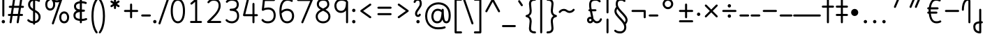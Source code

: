 SplineFontDB: 3.2
FontName: Quintessence-Regular
FullName: Quintessence
FamilyName: Quintessence
Weight: Regular
Copyright: Copyright 2023 Brad Neil
UComments: "2023-2-8: Created with FontForge (http://fontforge.org)"
Version: 0.1000
ItalicAngle: 0
UnderlinePosition: -130
UnderlineWidth: 82
Ascent: 800
Descent: 200
InvalidEm: 0
LayerCount: 2
Layer: 0 0 "Back" 1
Layer: 1 0 "Fore" 0
XUID: [1021 709 80515229 13340]
StyleMap: 0x0000
FSType: 0
OS2Version: 0
OS2_WeightWidthSlopeOnly: 0
OS2_UseTypoMetrics: 1
CreationTime: 1675857821
ModificationTime: 1699856900
PfmFamily: 65
TTFWeight: 400
TTFWidth: 5
LineGap: 0
VLineGap: 90
OS2TypoAscent: 1000
OS2TypoAOffset: 0
OS2TypoDescent: -500
OS2TypoDOffset: 0
OS2TypoLinegap: 0
OS2WinAscent: 0
OS2WinAOffset: 1
OS2WinDescent: 0
OS2WinDOffset: 1
HheadAscent: 1000
HheadAOffset: 0
HheadDescent: -500
HheadDOffset: 0
OS2CapHeight: 863
OS2XHeight: 500
OS2FamilyClass: 2568
OS2Vendor: 'PfEd'
MarkAttachClasses: 1
DEI: 91125
LangName: 1033 "" "" "" "" "" "" "" "" "" "Brad Neil" "" "" "http://friedorange.xyz/" "This Font Software is licensed under the SIL Open Font License, Version 1.1. This license is available with a FAQ at: https://scripts.sil.org/OFL" "This Font Software is licensed under the SIL Open Font License, Version 1.1. This license is available with a FAQ at: https://scripts.sil.org/OFL"
Encoding: UnicodeFull
UnicodeInterp: none
NameList: AGL For New Fonts
DisplaySize: -48
AntiAlias: 1
FitToEm: 1
WinInfo: 0 16 13
BeginPrivate: 0
EndPrivate
BeginChars: 1114123 120

StartChar: .notdef
Encoding: 1114112 -1 0
Width: 755
VWidth: 0
Flags: HMW
LayerCount: 2
Fore
SplineSet
117 862 m 2
 638 862 l 2
 658 862 675 845 675 825 c 2
 675 37 l 2
 675 17 658 0 638 0 c 2
 117 0 l 2
 97 0 80 17 80 37 c 2
 80 825 l 2
 80 845 97 862 117 862 c 2
186 788 m 1
 378 498 l 1
 569 788 l 1
 186 788 l 1
154 702 m 1
 154 160 l 1
 333 431 l 1
 154 702 l 1
601 702 m 1
 422 431 l 1
 601 160 l 1
 601 702 l 1
378 364 m 1
 186 74 l 1
 569 74 l 1
 378 364 l 1
EndSplineSet
EndChar

StartChar: age
Encoding: 58995 58995 1
Width: 508
Flags: HMW
LayerCount: 2
Fore
SplineSet
20 475 m 0
 20 495 35 512 57 512 c 0
 74 512 89 501 93 485 c 0
 105 440 127 408 154 385 c 1
 159 420 169 446 183 467 c 0
 207 501 245 512 271 512 c 0
 338 512 393 458 393 388 c 0
 393 318 338 264 271 264 c 0
 256 264 241 266 225 269 c 1
 240 144 338 79 456 62 c 0
 474 59 488 44 488 25 c 0
 488 4 471 -12 451 -12 c 0
 449 -12 448 -12 446 -12 c 0
 372 -2 298 27 242 79 c 0
 187 130 151 205 149 299 c 1
 91 332 43 384 21 465 c 0
 20 468 20 472 20 475 c 0
319 388 m 0
 319 419 298 438 271 438 c 0
 270 438 270 438 269 438 c 0
 257 438 253 438 244 425 c 0
 237 414 227 390 224 346 c 1
 242 340 258 338 271 338 c 0
 297 338 319 357 319 388 c 0
EndSplineSet
EndChar

StartChar: age_roar
Encoding: 1114113 -1 2
Width: 0
VWidth: 0
Flags: M
LayerCount: 2
Fore
SplineSet
588 475 m 0
 588 509 620 514 655 514 c 0
 800 514 899 405 899 250 c 0
 899 83 788 -14 626 -14 c 0
 611 -14 595 -14 580 -12 c 0
 487 -2 402 25 340 78 c 0
 279 129 242 205 240 299 c 1
 182 332 134 384 112 465 c 0
 111 468 111 472 111 475 c 0
 111 495 126 512 148 512 c 0
 165 512 180 501 184 485 c 0
 196 440 218 408 245 385 c 1
 250 420 261 446 275 467 c 0
 299 501 336 512 362 512 c 0
 429 512 484 458 484 388 c 0
 484 318 429 264 362 264 c 0
 347 264 332 266 316 269 c 1
 323 209 349 167 388 134 c 0
 435 95 504 71 588 62 c 0
 601 61 613 60 625 60 c 0
 677 60 722 71 756 95 c 0
 798 124 826 170 826 250 c 0
 826 330 797 377 760 406 c 0
 729 430 690 440 654 440 c 0
 644 440 635 438 625 438 c 0
 605 438 588 454 588 475 c 0
411 388 m 0
 411 419 389 438 362 438 c 0
 361 438 362 438 361 438 c 0
 349 438 344 438 335 425 c 0
 328 414 318 390 315 346 c 1
 333 340 349 338 362 338 c 0
 388 338 411 357 411 388 c 0
EndSplineSet
Validated: 1
EndChar

StartChar: ah
Encoding: 58998 58998 3
Width: 490
Flags: HMW
LayerCount: 2
Fore
SplineSet
433 512 m 0
 453 512 470 495 470 475 c 0
 470 455 453 438 433 438 c 0
 400 438 368 425 341 395 c 0
 314 365 291 316 282 245 c 0
 271 163 243 99 203 55 c 0
 163 11 111 -12 57 -12 c 0
 37 -12 20 5 20 25 c 0
 20 45 37 62 57 62 c 0
 90 62 122 75 149 105 c 0
 176 135 199 184 208 255 c 0
 219 337 247 401 287 445 c 0
 327 489 379 512 433 512 c 0
EndSplineSet
EndChar

StartChar: ah_roar
Encoding: 1114114 -1 4
Width: 0
VWidth: 0
Flags: M
LayerCount: 2
Fore
SplineSet
620 62 m 0
 630 62 639 60 649 60 c 0
 685 60 724 70 755 94 c 0
 792 123 820 170 820 250 c 0
 820 330 793 374 751 402 c 0
 714 427 661 439 603 439 c 0
 533 439 483 423 448 390 c 0
 417 361 394 316 385 245 c 0
 374 163 347 99 307 55 c 0
 267 11 214 -12 160 -12 c 0
 140 -12 123 5 123 25 c 0
 123 45 140 62 160 62 c 0
 193 62 225 75 252 105 c 0
 279 135 303 184 312 255 c 0
 323 337 350 401 397 444 c 0
 450 493 518 513 605 513 c 0
 673 513 739 499 793 463 c 0
 854 422 894 348 894 250 c 0
 894 95 795 -14 650 -14 c 0
 615 -14 583 -9 583 25 c 0
 583 46 600 62 620 62 c 0
EndSplineSet
Validated: 1
EndChar

StartChar: axe
Encoding: 58987 58987 5
Width: 530
Flags: HMW
LayerCount: 2
Fore
SplineSet
20 837 m 0
 20 856 35 874 57 874 c 0
 71 874 84 866 90 854 c 2
 344 358 l 1
 429 495 l 2
 436 505 447 512 460 512 c 0
 482 512 497 495 497 475 c 0
 497 468 496 461 492 455 c 2
 383 281 l 1
 505 42 l 2
 508 37 510 31 510 25 c 0
 510 6 495 -12 473 -12 c 0
 459 -12 446 -4 440 8 c 2
 337 208 l 1
 211 5 l 2
 204 -5 193 -12 180 -12 c 0
 159 -12 143 5 143 25 c 0
 143 32 144 39 148 45 c 2
 298 285 l 1
 24 820 l 2
 21 825 20 831 20 837 c 0
EndSplineSet
EndChar

StartChar: bob
Encoding: 58961 58961 6
Width: 395
Flags: HMW
LayerCount: 2
Fore
SplineSet
339 -12 m 0
 331 -12 323 -12 316 -12 c 1
 316 -337 l 2
 316 -357 299 -374 279 -374 c 0
 184 -374 117 -342 78 -293 c 0
 39 -244 30 -185 30 -134 c 0
 30 -81 47 -24 98 13 c 0
 133 38 179 54 242 60 c 1
 242 475 l 2
 242 495 259 512 279 512 c 0
 299 512 316 495 316 475 c 2
 316 62 l 1
 324 62 332 62 340 62 c 0
 360 61 375 45 375 25 c 0
 375 4 359 -12 339 -12 c 0
242 -15 m 1
 154 -25 104 -51 104 -134 c 0
 104 -229 145 -287 242 -298 c 1
 242 -15 l 1
EndSplineSet
EndChar

StartChar: church
Encoding: 58974 58974 7
Width: 521
Flags: HMW
LayerCount: 2
Fore
SplineSet
464 874 m 0
 485 874 501 857 501 837 c 0
 501 828 498 820 493 814 c 0
 305 587 235 409 235 286 c 0
 235 142 275 92 315 71 c 0
 336 60 361 57 385 57 c 0
 409 57 430 62 450 62 c 0
 470 62 487 46 487 25 c 0
 487 6 472 -10 454 -12 c 0
 438 -14 414 -18 385 -18 c 0
 353 -18 315 -13 280 6 c 0
 212 42 161 127 161 286 c 0
 161 354 178 430 214 514 c 1
 168 478 120 452 65 439 c 0
 62 438 60 438 57 438 c 0
 37 438 20 453 20 475 c 0
 20 492 32 507 48 511 c 0
 109 526 160 559 220 617 c 0
 280 675 347 757 437 861 c 0
 444 869 453 874 464 874 c 0
EndSplineSet
EndChar

StartChar: deed
Encoding: 58963 58963 8
Width: 419
Flags: HMW
LayerCount: 2
Fore
SplineSet
352 62 m 0
 371 62 389 47 389 25 c 0
 389 10 380 -2 368 -8 c 0
 260 -60 169 -194 154 -341 c 0
 152 -360 136 -374 117 -374 c 0
 97 -374 80 -357 80 -337 c 2
 80 475 l 2
 80 495 97 512 117 512 c 0
 137 512 154 495 154 475 c 2
 154 -113 l 1
 199 -38 262 23 336 58 c 0
 341 60 346 62 352 62 c 0
EndSplineSet
EndChar

StartChar: deed_ado_roar
Encoding: 1114115 -1 9
Width: 0
VWidth: 0
Flags: M
LayerCount: 2
Fore
SplineSet
840 62 m 0
 850 62 859 60 869 60 c 0
 905 60 944 70 975 94 c 0
 1012 123 1040 170 1040 250 c 0
 1040 330 1013 374 971 403 c 0
 936 427 887 439 833 439 c 0
 823 439 813 439 802 438 c 0
 657 422 534 296 431 134 c 0
 328 -28 246 -221 171 -355 c 0
 165 -366 152 -374 138 -374 c 0
 118 -374 101 -357 101 -337 c 2
 101 475 l 2
 101 495 118 512 138 512 c 0
 158 512 175 495 175 475 c 2
 175 -186 l 1
 231 -74 294 56 369 174 c 0
 477 344 612 493 794 512 c 0
 807 513 820 513 834 513 c 0
 999 513 1114 420 1114 250 c 0
 1114 95 1015 -14 870 -14 c 0
 835 -14 803 -9 803 25 c 0
 803 46 820 62 840 62 c 0
EndSplineSet
Validated: 1
EndChar

StartChar: eat
Encoding: 58993 58993 10
Width: 400
Flags: HMW
LayerCount: 2
Fore
SplineSet
283 512 m 0
 304 512 320 495 320 475 c 2
 320 25 l 2
 320 5 303 -12 283 -12 c 0
 263 -12 247 5 247 25 c 2
 247 319 l 1
 90 8 l 2
 84 -4 71 -12 57 -12 c 0
 35 -12 20 6 20 25 c 0
 20 31 22 37 24 42 c 2
 250 492 l 2
 256 503 267 512 283 512 c 0
EndSplineSet
EndChar

StartChar: ed
Encoding: 58994 58994 11
Width: 444
Flags: HMW
LayerCount: 2
Fore
SplineSet
424 25 m 0
 424 4 407 -12 387 -12 c 0
 385 -12 384 -12 382 -12 c 0
 304 -1 218 30 154 105 c 0
 90 180 50 297 50 475 c 0
 50 495 67 512 87 512 c 0
 107 512 124 495 124 475 c 0
 124 308 160 211 210 153 c 0
 260 95 324 72 392 62 c 0
 410 59 424 44 424 25 c 0
EndSplineSet
EndChar

StartChar: ed_roar
Encoding: 1114116 -1 12
Width: 0
VWidth: 0
Flags: M
LayerCount: 2
Fore
SplineSet
565 475 m 0
 565 509 596 514 631 514 c 0
 776 514 876 405 876 250 c 0
 876 80 761 -13 596 -13 c 0
 583 -13 570 -13 557 -12 c 0
 484 -6 391 24 314 99 c 0
 237 174 181 295 181 475 c 0
 181 495 198 512 218 512 c 0
 238 512 255 495 255 475 c 0
 255 310 304 212 366 151 c 0
 428 90 505 67 563 62 c 0
 574 61 585 60 595 60 c 0
 649 60 698 73 733 97 c 0
 775 126 802 170 802 250 c 0
 802 330 773 377 736 406 c 0
 705 430 667 440 631 440 c 0
 621 440 611 438 601 438 c 0
 581 438 565 454 565 475 c 0
EndSplineSet
Validated: 1
EndChar

StartChar: eight
Encoding: 56 56 13
Width: 640
Flags: HMW
LayerCount: 2
Fore
SplineSet
234 480 m 1
 165 517 96 573 96 672 c 0
 96 723 111 775 150 814 c 0
 189 853 249 874 327 874 c 0
 405 874 462 851 498 811 c 0
 534 771 544 719 544 668 c 0
 544 571 476 516 407 480 c 1
 498 434 584 364 584 230 c 0
 584 106 485 -12 320 -12 c 0
 155 -12 56 106 56 230 c 0
 56 364 143 434 234 480 c 1
327 800 m 0
 262 800 224 783 202 761 c 0
 180 739 170 708 170 672 c 0
 170 627 187 602 220 576 c 0
 246 556 282 538 321 520 c 1
 360 538 395 556 420 575 c 0
 453 600 471 624 471 668 c 0
 471 708 462 740 443 762 c 0
 424 784 392 800 327 800 c 0
321 439 m 1
 268 415 217 390 183 358 c 0
 150 327 129 291 129 230 c 0
 129 142 187 62 320 62 c 0
 453 62 511 142 511 230 c 0
 511 291 490 327 457 358 c 0
 423 390 373 415 321 439 c 1
EndSplineSet
EndChar

StartChar: emdash
Encoding: 8212 8212 14
Width: 1000
Flags: HMW
LayerCount: 2
Fore
SplineSet
40 306 m 2
 960 306 l 2
 980 306 997 289 997 269 c 0
 997 249 980 232 960 232 c 2
 40 232 l 2
 20 232 3 249 3 269 c 0
 3 289 20 306 40 306 c 2
EndSplineSet
EndChar

StartChar: exam
Encoding: 58988 58988 15
Width: 542
Flags: HMW
LayerCount: 2
Fore
SplineSet
33 475 m 0
 33 494 48 512 70 512 c 0
 84 512 96 504 102 492 c 2
 194 314 l 1
 307 495 l 2
 314 505 325 512 338 512 c 0
 360 512 375 495 375 475 c 0
 375 468 373 461 369 455 c 2
 233 237 l 1
 518 -320 l 2
 521 -325 522 -331 522 -337 c 0
 522 -356 507 -374 485 -374 c 0
 471 -374 458 -366 452 -354 c 2
 187 164 l 1
 88 5 l 2
 81 -5 70 -12 57 -12 c 0
 36 -12 20 5 20 25 c 0
 20 32 22 39 26 45 c 2
 148 241 l 1
 37 458 l 2
 34 463 33 469 33 475 c 0
EndSplineSet
EndChar

StartChar: fife
Encoding: 58968 58968 16
Width: 436
Flags: HMW
LayerCount: 2
Fore
SplineSet
92 837 m 0
 92 858 108 874 129 874 c 0
 138 874 145 871 151 866 c 0
 271 771 325 637 348 511 c 1
 358 512 368 512 379 512 c 0
 399 512 416 495 416 475 c 0
 416 455 399 438 379 438 c 0
 372 438 365 437 358 437 c 1
 363 387 365 340 365 299 c 0
 365 213 357 139 332 83 c 0
 308 29 262 -12 203 -12 c 0
 103 -12 55 95 55 195 c 0
 55 364 135 469 274 501 c 1
 253 614 206 729 106 808 c 0
 97 815 92 825 92 837 c 0
129 195 m 0
 129 136 150 62 203 62 c 0
 231 62 247 75 264 113 c 0
 281 153 291 219 291 298 c 0
 291 337 290 381 285 427 c 1
 248 418 217 403 194 382 c 0
 153 345 129 287 129 195 c 0
EndSplineSet
EndChar

StartChar: five
Encoding: 53 53 17
Width: 640
Flags: HMW
LayerCount: 2
Fore
SplineSet
65 105 m 0
 65 125 81 142 102 142 c 0
 113 142 123 137 130 129 c 0
 163 89 201 62 291 62 c 0
 354 62 406 79 442 113 c 0
 478 147 501 197 501 273 c 0
 501 349 479 400 446 433 c 0
 413 466 367 483 308 483 c 0
 233 483 167 465 134 442 c 0
 128 438 121 436 113 436 c 0
 93 436 76 453 76 473 c 0
 76 474 76 476 76 477 c 2
 115 830 l 2
 117 848 133 863 152 863 c 2
 514 863 l 2
 534 863 551 846 551 826 c 0
 551 806 534 789 514 789 c 2
 185 789 l 1
 157 533 l 1
 193 545 244 557 308 557 c 0
 381 557 449 534 498 485 c 0
 547 436 575 364 575 273 c 0
 575 181 544 108 492 59 c 0
 440 10 368 -12 291 -12 c 0
 221 -12 171 4 136 25 c 0
 101 46 81 72 73 81 c 0
 68 87 65 96 65 105 c 0
EndSplineSet
EndChar

StartChar: four
Encoding: 52 52 18
Width: 640
Flags: HMW
LayerCount: 2
Fore
SplineSet
227 874 m 0
 249 874 264 857 264 837 c 0
 264 834 264 831 263 828 c 2
 136 317 l 1
 391 317 l 1
 391 686 l 2
 391 706 408 723 428 723 c 0
 448 723 464 706 464 686 c 2
 464 317 l 1
 551 317 l 2
 571 317 588 300 588 280 c 0
 588 260 571 243 551 243 c 2
 464 243 l 1
 464 25 l 2
 464 5 448 -12 428 -12 c 0
 408 -12 391 5 391 25 c 2
 391 243 l 1
 89 243 l 2
 69 243 52 260 52 280 c 0
 52 283 52 286 53 289 c 2
 191 846 l 2
 195 862 209 874 227 874 c 0
EndSplineSet
EndChar

StartChar: gig
Encoding: 58965 58965 19
Width: 433
Flags: HMW
LayerCount: 2
Fore
SplineSet
379 -177 m 0
 379 -293 316 -374 215 -374 c 0
 178 -374 141 -357 110 -326 c 0
 79 -295 57 -248 57 -190 c 0
 57 -145 67 -84 108 -31 c 0
 126 -8 150 14 181 30 c 1
 119 88 50 164 50 297 c 0
 50 396 96 465 159 495 c 0
 187 508 217 514 248 514 c 0
 286 514 325 505 361 489 c 0
 374 483 383 470 383 455 c 0
 383 433 365 419 346 419 c 0
 341 419 336 420 331 422 c 0
 304 434 275 440 248 440 c 0
 227 440 207 436 190 428 c 0
 152 410 124 376 124 297 c 0
 124 169 192 121 261 56 c 1
 282 60 305 62 330 62 c 0
 350 62 367 45 367 25 c 0
 367 5 350 -12 330 -12 c 0
 328 -12 326 -12 324 -12 c 1
 356 -55 379 -107 379 -177 c 0
239 -25 m 1
 204 -37 182 -55 166 -76 c 0
 139 -111 131 -157 131 -190 c 0
 131 -230 145 -256 163 -274 c 0
 181 -292 204 -300 215 -300 c 0
 234 -300 256 -294 273 -278 c 0
 290 -262 305 -234 305 -177 c 0
 305 -106 278 -65 239 -25 c 1
EndSplineSet
EndChar

StartChar: haha
Encoding: 58978 58978 20
Width: 439
Flags: HMW
LayerCount: 2
Fore
SplineSet
382 874 m 0
 402 874 419 857 419 837 c 0
 419 817 402 800 382 800 c 0
 331 800 275 783 231 742 c 0
 187 701 154 637 154 534 c 2
 154 25 l 2
 154 5 137 -12 117 -12 c 0
 97 -12 80 5 80 25 c 2
 80 534 l 2
 80 653 121 741 180 796 c 0
 239 851 314 874 382 874 c 0
EndSplineSet
EndChar

StartChar: if
Encoding: 58992 58992 21
Width: 234
Flags: HMW
LayerCount: 2
Fore
SplineSet
117 512 m 0
 137 512 154 495 154 475 c 2
 154 25 l 2
 154 5 137 -12 117 -12 c 0
 97 -12 80 5 80 25 c 2
 80 475 l 2
 80 495 97 512 117 512 c 0
EndSplineSet
EndChar

StartChar: if_ado
Encoding: 1114117 -1 22
Width: 0
VWidth: 0
Flags: M
LayerCount: 2
Fore
SplineSet
682 512 m 0
 702 512 719 496 719 475 c 0
 719 456 705 441 687 438 c 0
 562 420 405 280 334 15 c 0
 330 -1 315 -12 298 -12 c 0
 278 -12 261 5 261 25 c 2
 261 475 l 2
 261 495 278 512 298 512 c 0
 318 512 335 495 335 475 c 2
 335 224 l 1
 423 393 551 494 677 512 c 0
 679 512 680 512 682 512 c 0
EndSplineSet
Validated: 1
EndChar

StartChar: if_ado_roar
Encoding: 1114118 -1 23
Width: 0
VWidth: 0
Flags: M
LayerCount: 2
Fore
SplineSet
594 62 m 0
 604 62 613 60 623 60 c 0
 659 60 698 70 729 94 c 0
 766 123 794 170 794 250 c 0
 794 330 767 376 725 405 c 0
 691 429 645 440 594 440 c 0
 582 440 569 439 556 438 c 0
 386 420 234 280 163 15 c 0
 159 -1 144 -12 127 -12 c 0
 107 -12 91 5 91 25 c 2
 91 475 l 2
 91 495 107 512 127 512 c 0
 147 512 164 495 164 475 c 2
 164 222 l 1
 255 393 394 496 549 512 c 0
 564 514 580 514 595 514 c 0
 757 514 868 417 868 250 c 0
 868 95 769 -14 624 -14 c 0
 589 -14 557 -9 557 25 c 0
 557 46 574 62 594 62 c 0
EndSplineSet
Validated: 1
EndChar

StartChar: inkling
Encoding: 58980 58980 24
Width: 451
Flags: HMW
LayerCount: 2
Fore
SplineSet
182 176 m 1
 119 284 73 429 73 568 c 0
 73 666 88 781 141 837 c 0
 162 859 193 874 226 874 c 0
 298 874 336 814 354 758 c 0
 373 699 378 629 378 568 c 0
 378 429 332 284 270 176 c 1
 314 113 364 71 403 61 c 0
 419 57 431 42 431 25 c 0
 431 3 414 -12 394 -12 c 0
 391 -12 388 -12 385 -11 c 0
 325 4 272 48 226 109 c 1
 180 48 127 4 66 -11 c 0
 63 -12 60 -12 57 -12 c 0
 37 -12 20 3 20 25 c 0
 20 42 32 57 48 61 c 0
 88 71 138 113 182 176 c 1
226 800 m 0
 212 800 204 796 194 786 c 0
 155 745 147 646 147 568 c 0
 147 460 179 344 226 250 c 1
 273 344 304 460 304 568 c 0
 304 646 296 745 257 786 c 0
 247 796 240 800 226 800 c 0
EndSplineSet
EndChar

StartChar: kick
Encoding: 58964 58964 25
Width: 414
Flags: HMW
LayerCount: 2
Fore
SplineSet
85 837 m 0
 85 859 103 874 122 874 c 0
 128 874 133.159179688 873.359375 138 871 c 0
 296 794 355 621 364 396 c 1
 364 396 364 396 364 395 c 0
 364 375 347 358 327 358 c 0
 314 358 302 365 296 376 c 0
 277 408 253 438 208 438 c 0
 169 438 155 420 141 390 c 0
 127 360 124 319 124 299 c 0
 124 263 137 198 168 148 c 0
 199 98 243 62 314 62 c 0
 334 62 351 45 351 25 c 0
 351 5 334 -12 314 -12 c 0
 150 -12 50 152 50 299 c 0
 50 326 53 374 74 420 c 0
 95 466 140 512 208 512 c 0
 237 512 261 504 282 493 c 1
 263 640 214 751 106 804 c 0
 94 810 85 822 85 837 c 0
EndSplineSet
EndChar

StartChar: loch
Encoding: 58985 58985 26
Width: 634
Flags: HMW
LayerCount: 2
Fore
SplineSet
456 -12 m 0
 436 -12 419 5 419 25 c 0
 419 35 423 44 430 51 c 0
 475 96 510 152 510 256 c 0
 510 353 448 424 353 436 c 1
 353 25 l 2
 353 5 336 -12 316 -12 c 0
 223 -12 153 25 110 79 c 0
 67 133 50 200 50 262 c 0
 50 327 73 390 119 437 c 0
 158 476 212 502 279 510 c 1
 279 837 l 2
 279 857 296 874 316 874 c 0
 336 874 353 857 353 837 c 2
 353 510 l 1
 424 503 480 474 519 431 c 0
 563 382 584 318 584 256 c 0
 584 134 537 54 482 -1 c 0
 475 -8 466 -12 456 -12 c 0
279 435 m 1
 186 422 124 359 124 262 c 0
 124 159 179 78 279 64 c 1
 279 435 l 1
EndSplineSet
EndChar

StartChar: loll
Encoding: 58983 58983 27
Width: 459
Flags: HMW
LayerCount: 2
Fore
SplineSet
392 512 m 0
 413 512 429 495 429 475 c 0
 429 474 429 472 429 471 c 0
 423 418 407 362 368 316 c 0
 347 291 319 269 285 252 c 1
 311 228 329 192 329 149 c 0
 329 36 221 -14 103 -14 c 0
 87 -14 71 -14 54 -12 c 0
 35 -10 20 6 20 25 c 0
 20 46 37 62 57 62 c 0
 72 62 86 60 100 60 c 0
 143 60 181 67 207 79 c 0
 241 95 256 113 256 149 c 0
 256 196 221 218 176 218 c 0
 156 218 140 235 140 255 c 0
 140 273 152 288 169 291 c 0
 241 305 284 332 311 364 c 0
 338 396 351 436 355 479 c 0
 357 498 373 512 392 512 c 0
EndSplineSet
EndChar

StartChar: mime
Encoding: 58981 58981 28
Width: 443
Flags: HMW
LayerCount: 2
Fore
SplineSet
337 512 m 0
 357 512 374 497 374 475 c 0
 374 459 364 445 350 440 c 0
 215 392 159 265 148 73 c 1
 160 74 172 74 183 74 c 0
 260 74 311 63 361 22 c 0
 397 -8 423 -55 423 -112 c 0
 423 -214 369 -315 276 -369 c 0
 271 -372 264 -374 257 -374 c 0
 247 -374 238 -370 231 -363 c 0
 167 -299 76 -179 72 -8 c 1
 64 -9 56 -12 47 -12 c 0
 27 -12 10 3 10 25 c 0
 10 57 43 63 73 66 c 1
 84 295 161 451 325 510 c 0
 329 511 333 512 337 512 c 0
183 0 m 0
 170 0 159 0 146 -1 c 1
 148 -132 210 -229 263 -289 c 1
 317 -247 349 -178 349 -112 c 0
 349 -24 271 0 183 0 c 0
EndSplineSet
EndChar

StartChar: mime_roar
Encoding: 1114119 -1 29
Width: 0
VWidth: 0
Flags: M
LayerCount: 2
Fore
SplineSet
154 -12 m 0
 135 -12 118 3 118 25 c 0
 118 42 128 55 143 60 c 0
 162 66 184 71 205 76 c 1
 229 335 380 485 542 511 c 0
 569 515 594 518 621 518 c 0
 790 518 903 417 903 250 c 0
 903 95 803 -14 658 -14 c 0
 623 -14 591 -9 591 25 c 0
 591 46 608 62 628 62 c 0
 638 62 647 60 657 60 c 0
 693 60 732 70 763 94 c 0
 800 123 829 170 829 250 c 0
 829 330 801 378 755 409 c 0
 721 431 675 444 620 444 c 0
 599 444 576 443 553 439 c 0
 431 420 306 309 280 88 c 1
 296 90 312 90 327 90 c 0
 454 90 536 25 536 -103 c 0
 536 -211 483 -314 387 -369 c 0
 382 -372 376 -374 369 -374 c 0
 359 -374 349 -370 342 -363 c 0
 275 -296 202 -173 201 -1 c 1
 189 -4 177 -6 166 -10 c 0
 163 -11 158 -12 154 -12 c 0
462 -102 m 0
 462 -17 418 16 332 16 c 0
 314 16 295 14 275 12 c 0
 275 9 275 7 275 4 c 0
 275 -131 325 -230 374 -289 c 1
 430 -245 462 -175 462 -102 c 0
EndSplineSet
Validated: 1
EndChar

StartChar: mime_zoos
Encoding: 1114120 -1 30
Width: 0
VWidth: 0
Flags: M
LayerCount: 2
Fore
SplineSet
616 521 m 0
 751 521 845 464 845 325 c 0
 845 238 794 155 746 72 c 0
 693 -20 645 -102 645 -186 c 0
 645 -238 656 -290 704 -290 c 0
 718 -290 732 -284 749 -268 c 0
 766 -252 785 -226 802 -194 c 0
 836 -130 865 -42 888 45 c 0
 892 61 907 73 924 73 c 0
 946 73 961 56 961 36 c 0
 961 33 961 29 960 26 c 0
 936 -64 906 -156 867 -229 c 0
 848 -266 826 -298 800 -322 c 0
 774 -346 741 -364 704 -364 c 0
 614 -364 571 -280 571 -188 c 0
 571 -74 629 16 682 109 c 0
 730 193 771 271 771 327 c 0
 771 423 711 447 618 447 c 0
 578 447 535 442 496 438 c 0
 378 426 250 310 224 88 c 1
 240 90 256 90 271 90 c 0
 398 90 481 25 481 -103 c 0
 481 -211 428 -314 332 -369 c 0
 327 -372 320 -374 313 -374 c 0
 303 -374 294 -370 287 -363 c 0
 220 -296 147 -173 146 -1 c 1
 134 -4 121 -6 110 -10 c 0
 107 -11 103 -12 99 -12 c 0
 80 -12 62 3 62 25 c 0
 62 42 73 55 88 60 c 0
 107 66 128 71 149 76 c 1
 173 337 324 496 488 512 c 0
 526 516 570 521 616 521 c 0
407 -102 m 0
 407 -17 363 16 277 16 c 0
 259 16 240 14 220 12 c 0
 220 9 220 7 220 4 c 0
 220 -131 270 -230 319 -289 c 1
 375 -245 407 -175 407 -102 c 0
EndSplineSet
Validated: 1
EndChar

StartChar: nine
Encoding: 57 57 31
Width: 640
Flags: HMW
LayerCount: 2
Fore
SplineSet
320.5 874 m 0
 424.5 874 510.5 849 559.5 775 c 0
 563.5 768 563.5 763 565.5 755 c 1
 565.5 25 l 2
 565.5 5 548.5 -12 528.5 -12 c 0
 508.5 -12 492.5 5 492.5 25 c 2
 492.5 450 l 1
 451.5 398 389.5 362 306.5 362 c 0
 176.5 362 74.5 471 74.5 618 c 0
 74.5 766 183.5 874 320.5 874 c 0
320.5 800 m 0
 220.5 800 148.5 732 148.5 618 c 0
 148.5 503 215.5 436 306.5 436 c 0
 387.5 436 426.5 470 454.5 528 c 0
 481.5 583 490.5 663 491.5 743 c 1
 459.5 784 407.5 800 320.5 800 c 0
EndSplineSet
EndChar

StartChar: nun
Encoding: 58982 58982 32
Width: 447
Flags: HMW
LayerCount: 2
Fore
SplineSet
20 475 m 0
 20 496 36 512 57 512 c 0
 60 512 63 512 66 511 c 0
 111 500 169 480 223 447 c 1
 277 480 335 500 381 511 c 0
 384 512 387 512 390 512 c 0
 410 512 427 497 427 475 c 0
 427 457 414 443 398 439 c 0
 366 432 326 418 288 399 c 1
 341 350 382 280 382 192 c 0
 382 85 326 -12 224 -12 c 0
 122 -12 65 85 65 192 c 0
 65 280 105 349 158 399 c 1
 120 418 80 431 49 439 c 0
 33 443 20 458 20 475 c 0
223 357 m 1
 174 317 139 266 139 192 c 0
 139 147 151 113 167 92 c 0
 183 71 201 62 224 62 c 0
 247 62 265 71 281 92 c 0
 297 113 308 147 308 192 c 0
 308 266 273 317 223 357 c 1
EndSplineSet
EndChar

StartChar: nun_nun_nun
Encoding: 1114121 -1 33
Width: 0
VWidth: 0
Flags: M
LayerCount: 2
Fore
SplineSet
-173 475 m 0
 -173 497 -156 512 -136 512 c 0
 -133 512 -129 512 -126 511 c 0
 -80 499 -23 476 30 440 c 1
 100 487 184 512 265 512 c 0
 346 512 430 486 499 440 c 1
 568 486 652 512 733 512 c 0
 814 512 899 487 968 440 c 1
 1021 476 1078 499 1124 511 c 0
 1127 512 1131 512 1134 512 c 0
 1154 512 1171 497 1171 475 c 0
 1171 458 1160 443 1144 439 c 0
 1110 430 1068 414 1028 390 c 1
 1081 336 1116 265 1116 182 c 0
 1116 125 1105 78 1079 43 c 0
 1053 8 1012 -12 968 -12 c 0
 924 -12 882 8 856 43 c 0
 830 78 820 125 820 182 c 0
 820 269 858 339 908 390 c 1
 855 420 791 438 733 438 c 0
 675 438 612 421 559 391 c 1
 612 337 648 265 648 182 c 0
 648 125 637 78 611 43 c 0
 585 8 544 -12 500 -12 c 0
 456 -12 414 8 388 43 c 0
 362 78 351 125 351 182 c 0
 351 265 386 337 439 391 c 1
 386 421 323 438 265 438 c 0
 207 438 144 421 91 390 c 1
 141 339 179 269 179 182 c 0
 179 125 168 78 142 43 c 0
 116 8 75 -12 31 -12 c 0
 -13 -12 -55 8 -81 43 c 0
 -107 78 -117 125 -117 182 c 0
 -117 265 -82 336 -29 390 c 1
 -69 414 -111 430 -145 439 c 0
 -161 443 -173 458 -173 475 c 0
499 346 m 1
 453 303 425 248 425 182 c 0
 425 135 435 103 448 86 c 0
 461 69 475 62 500 62 c 0
 525 62 538 69 551 86 c 0
 564 103 574 135 574 182 c 0
 574 248 545 303 499 346 c 1
968 346 m 1
 924 305 894 253 894 182 c 0
 894 135 903 103 916 86 c 0
 929 69 943 62 968 62 c 0
 993 62 1007 69 1020 86 c 0
 1033 103 1042 135 1042 182 c 0
 1042 248 1014 303 968 346 c 1
31 346 m 1
 -15 303 -44 248 -44 182 c 0
 -44 135 -34 103 -21 86 c 0
 -8 69 6 62 31 62 c 0
 56 62 69 69 82 86 c 0
 95 103 105 135 105 182 c 0
 105 253 75 305 31 346 c 1
EndSplineSet
Validated: 1
EndChar

StartChar: oak
Encoding: 59004 59004 34
Width: 584
Flags: HMW
LayerCount: 2
Fore
SplineSet
335 475 m 0
 335 497 352 512 372 512 c 0
 376 512 380 511 384 510 c 0
 480 477 534 371 534 250 c 0
 534 193 520 130 481 78 c 0
 442 26 377 -12 292 -12 c 0
 207 -12 142 26 103 78 c 0
 64 130 50 193 50 250 c 0
 50 371 104 477 200 510 c 0
 204 511 208 512 212 512 c 0
 232 512 249 497 249 475 c 0
 249 459 239 445 225 440 c 0
 160 418 124 336 124 250 c 0
 124 147 179 62 292 62 c 0
 405 62 461 147 461 250 c 0
 461 336 425 418 360 440 c 0
 346 445 335 459 335 475 c 0
EndSplineSet
EndChar

StartChar: oil
Encoding: 59001 59001 35
Width: 525
Flags: HMW
LayerCount: 2
Fore
SplineSet
259 524 m 0
 279 524 295 508 295 488 c 0
 295 472 295 457 294 443 c 1
 314 430 335 414 354 394 c 0
 423 322 475 204 475 25 c 0
 475 5 458 -12 438 -12 c 0
 418 -12 401 5 401 25 c 0
 401 190 355 287 301 343 c 0
 295 350 288 355 281 361 c 1
 276 341 269 324 260 308 c 0
 235 264 189 238 141 238 c 0
 72 238 20 298 20 364 c 0
 20 430 72 491 141 491 c 0
 165 491 192 487 221 478 c 1
 221 481 222 485 222 488 c 0
 222 508 239 524 259 524 c 0
141 417 m 0
 114 417 94 393 94 364 c 0
 94 335 114 312 141 312 c 0
 168 312 181 320 196 345 c 0
 204 358 210 376 215 401 c 1
 187 412 161 417 141 417 c 0
EndSplineSet
EndChar

StartChar: one
Encoding: 49 49 36
Width: 640
Flags: HMW
LayerCount: 2
Fore
SplineSet
155.5 659 m 0
 135.5 659 118.5 675 118.5 696 c 0
 118.5 707 123.5 718 131.5 725 c 2
 301.5 866 l 2
 307.5 871 315.5 874 325.5 874 c 0
 347.5 874 362.5 857 362.5 837 c 2
 362.5 73 l 1
 498.5 73 l 2
 518.5 73 535.5 57 535.5 37 c 0
 535.5 17 518.5 0 498.5 0 c 0
 379.5 0 260.5 0 141.5 0 c 0
 121.5 0 104.5 17 104.5 37 c 0
 104.5 57 121.5 73 141.5 73 c 2
 288.5 73 l 1
 288.5 759 l 1
 178.5 668 l 2
 172.5 663 164.5 659 155.5 659 c 0
EndSplineSet
EndChar

StartChar: pipe
Encoding: 58960 58960 37
Width: 408
Flags: HMW
LayerCount: 2
Fore
SplineSet
255 796 m 1
 252 797 241 800 230 800 c 0
 211 800 195 793 179 778 c 0
 118 721 94 591 94 475 c 0
 94 455 77 438 57 438 c 0
 37 438 20 455 20 475 c 0
 20 613 53 760 129 832 c 0
 156 857 191 874 230 874 c 0
 250 874 271 872 291 860 c 0
 311 848 328 821 328 793 c 2
 328 25 l 2
 328 5 311 -12 291 -12 c 0
 271 -12 255 5 255 25 c 2
 255 796 l 1
EndSplineSet
EndChar

StartChar: qsbracketleft
Encoding: 58990 58990 38
Width: 479
Flags: HMW
LayerCount: 2
Fore
SplineSet
422 874 m 0
 444 874 459 856 459 837 c 0
 459 833 458 829 457 826 c 2
 107 -300 l 1
 422 -300 l 2
 442 -300 459 -317 459 -337 c 0
 459 -357 442 -374 422 -374 c 2
 57 -374 l 2
 37 -374 20 -357 20 -337 c 0
 20 -333 20 -329 21 -326 c 2
 387 848 l 2
 392 863 405 874 422 874 c 0
EndSplineSet
EndChar

StartChar: question
Encoding: 63 63 39
Width: 417
Flags: HMW
LayerCount: 2
Fore
SplineSet
160 48 m 4
 160 81 187 108 220 108 c 4
 253 108 280 81 280 48 c 4
 280 15 253 -12 220 -12 c 4
 187 -12 160 15 160 48 c 4
98 718 m 0
 76 718 61 735 61 754 c 0
 61 758 63 763 64 767 c 0
 76 801 94 829 121 848 c 0
 148 867 180 874 216 874 c 0
 256 874 296 860 321 827 c 0
 346 794 356 750 356 690 c 0
 356 608 306 543 264 486 c 0
 222 429 187 378 187 337 c 0
 187 309 196 290 217 290 c 0
 225 290 231 291 235 293 c 0
 239 295 244 297 250 312 c 0
 255 326 268 335 284 335 c 0
 306 335 321 318 321 299 c 0
 321 294 321 289 319 285 c 0
 302 242 266 216 217 216 c 0
 154 216 113 271 113 337 c 0
 113 414 163 474 205 530 c 0
 247 586 282 639 282 690 c 0
 282 741 273 770 263 783 c 0
 253 796 242 800 216 800 c 0
 190 800 174 796 163 788 c 0
 152 780 142 767 133 742 c 0
 128 728 114 718 98 718 c 0
EndSplineSet
EndChar

StartChar: roar
Encoding: 58984 58984 40
Width: 391
Flags: HMW
LayerCount: 2
Fore
SplineSet
30 475 m 0
 30 509 62 514 97 514 c 0
 242 514 341 405 341 250 c 0
 341 95 242 -14 97 -14 c 0
 62 -14 30 -9 30 25 c 0
 30 46 47 62 67 62 c 0
 77 62 86 60 96 60 c 0
 132 60 171 70 202 94 c 0
 239 123 268 170 268 250 c 0
 268 330 239 377 202 406 c 0
 171 430 132 440 96 440 c 0
 86 440 77 438 67 438 c 0
 47 438 30 454 30 475 c 0
EndSplineSet
EndChar

StartChar: seven
Encoding: 55 55 41
Width: 640
Flags: HMW
LayerCount: 2
Fore
SplineSet
227.5 -12 m 0
 205.5 -12 190.5 6 190.5 25 c 0
 190.5 30 191.5 35 193.5 39 c 2
 509.5 789 l 1
 74.5 789 l 2
 54.5 789 37.5 806 37.5 826 c 0
 37.5 846 54.5 863 74.5 863 c 2
 565.5 863 l 2
 585.5 863 602.5 846 602.5 826 c 0
 602.5 821 601.5 815 599.5 811 c 2
 261.5 11 l 2
 255.5 -2 242.5 -12 227.5 -12 c 0
EndSplineSet
EndChar

StartChar: shush
Encoding: 58972 58972 42
Width: 416
Flags: HMW
LayerCount: 2
Fore
SplineSet
353 874 m 0
 373 874 390 858 390 837 c 0
 390 826 385 817 378 810 c 0
 172 619 124 413 124 286 c 0
 124 143 166 94 212 72 c 0
 236 60 265 57 291 57 c 0
 317 57 339 62 359 62 c 0
 379 62 396 46 396 25 c 0
 396 6 381 -10 363 -12 c 0
 347 -14 321 -18 290 -18 c 0
 257 -18 218 -13 180 5 c 0
 108 40 50 126 50 286 c 0
 50 432 107 659 328 864 c 0
 335 870 343 874 353 874 c 0
EndSplineSet
EndChar

StartChar: sis
Encoding: 58970 58970 43
Width: 391
Flags: HMW
LayerCount: 2
Fore
SplineSet
351 225 m 0
 351 81 254 -13 108 -13 c 0
 97 -13 85 -13 73 -12 c 0
 54 -10 40 6 40 25 c 0
 40 46 57 62 77 62 c 0
 88 62 98 60 108 60 c 0
 158 60 197 74 225 97 c 0
 257 124 277 164 277 225 c 0
 277 297 231 360 177 427 c 0
 123 494 61 566 61 661 c 0
 61 722 73 781 116 822 c 0
 153 858 209 875 283 875 c 0
 293 875 304 875 315 874 c 0
 334 873 349 857 349 837 c 0
 349 816 333 800 313 800 c 0
 303 800 292 801 283 801 c 0
 221 801 186 788 167 769 c 0
 145 748 135 713 135 661 c 0
 135 599 181 541 235 473 c 0
 289 405 351 328 351 225 c 0
EndSplineSet
EndChar

StartChar: six
Encoding: 54 54 44
Width: 640
Flags: HMW
LayerCount: 2
Fore
SplineSet
583 250 m 0
 583 103 483 -12 331 -12 c 0
 231 -12 156 43 114 125 c 0
 72 207 57 313 57 431 c 0
 57 550 76 658 122 739 c 0
 168 820 247 874 348 874 c 0
 394 874 459 866 521 823 c 0
 531 816 537 806 537 793 c 0
 537 772 520 756 500 756 c 0
 492 756 485 759 479 763 c 0
 433 795 387 800 348 800 c 0
 272 800 224 766 187 702 c 0
 151 639 132 546 131 439 c 1
 205 496 280 512 335 512 c 0
 400 512 462 492 509 448 c 0
 556 404 583 336 583 250 c 0
331 62 m 0
 444 62 509 142 509 250 c 0
 509 321 488 366 458 395 c 0
 428 424 385 438 335 438 c 0
 282 438 208 424 134 343 c 1
 141 269 156 205 180 159 c 0
 213 95 256 62 331 62 c 0
EndSplineSet
EndChar

StartChar: thoth
Encoding: 58966 58966 45
Width: 423
Flags: HMW
LayerCount: 2
Fore
SplineSet
57 760 m 0
 37 760 20 776 20 797 c 0
 20 809 26 820 35 827 c 0
 73 856 124 878 175 878 c 0
 201 878 228 872 253 859 c 0
 337 816 373 704 373 574 c 0
 373 489 357 397 330 311 c 0
 294 199 229 75 108 -6 c 0
 102 -10 95 -12 87 -12 c 0
 67 -12 50 4 50 25 c 0
 50 38 56 49 66 56 c 0
 168 124 227 232 260 334 c 0
 293 438 298 532 298 572 c 0
 298 715 259 773 219 793 c 0
 206 800 192 803 176 803 c 0
 144 803 109 790 79 768 c 0
 73 763 65 760 57 760 c 0
EndSplineSet
EndChar

StartChar: three
Encoding: 51 51 46
Width: 640
Flags: HMW
LayerCount: 2
Fore
SplineSet
124.5 725 m 0
 103.5 725 87.5 742 87.5 762 c 0
 87.5 771 91.5 780 96.5 786 c 0
 149.5 849 228.5 874 305.5 874 c 0
 361.5 874 420.5 865 469.5 833 c 0
 518.5 801 552.5 742 552.5 664 c 0
 552.5 576 514.5 510 448.5 475 c 1
 466.5 466 481.5 455 495.5 442 c 0
 546.5 394 563.5 326 563.5 248 c 0
 563.5 92 450.5 -12 299.5 -12 c 0
 176.5 -12 111.5 52 88.5 73 c 0
 81.5 80 76.5 89 76.5 100 c 0
 76.5 121 93.5 137 113.5 137 c 0
 123.5 137 130.5 134 137.5 128 c 0
 166.5 102 199.5 62 299.5 62 c 0
 412.5 62 490.5 131 490.5 248 c 0
 490.5 315 477.5 359 445.5 388 c 0
 413.5 417 356.5 437 258.5 438 c 0
 238.5 438 222.5 455 222.5 475 c 0
 222.5 495 238.5 512 258.5 512 c 0
 337.5 513 395.5 526 428.5 549 c 0
 461.5 572 478.5 604 478.5 664 c 0
 478.5 723 459.5 751 429.5 771 c 0
 399.5 791 353.5 800 305.5 800 c 0
 244.5 800 188.5 780 153.5 738 c 0
 146.5 730 135.5 725 124.5 725 c 0
EndSplineSet
EndChar

StartChar: tut
Encoding: 58962 58962 47
Width: 233
Flags: HMW
LayerCount: 2
Fore
SplineSet
117 874 m 0
 137 874 153 857 153 837 c 2
 153 25 l 2
 153 5 137 -12 117 -12 c 0
 97 -12 80 5 80 25 c 2
 80 837 l 2
 80 857 97 874 117 874 c 0
EndSplineSet
EndChar

StartChar: two
Encoding: 50 50 48
Width: 640
Flags: HMW
LayerCount: 2
Fore
SplineSet
114 708 m 0
 93 708 77 725 77 745 c 0
 77 754 81 762 87 769 c 0
 145 835 206 874 315 874 c 0
 383 874 445 855 488 811 c 0
 531 767 553 701 553 618 c 0
 553 489 477 372 387 269 c 0
 323 196 252 129 193 73 c 1
 538 73 l 2
 558 73 575 57 575 37 c 0
 575 17 558 0 538 0 c 2
 102 0 l 2
 82 0 65 17 65 37 c 0
 65 47 68 55 75 62 c 0
 144 132 246 220 331 317 c 0
 416 414 480 519 480 618 c 0
 480 688 462 732 435 759 c 0
 408 786 370 800 315 800 c 0
 220 800 195 781 142 720 c 0
 135 712 125 708 114 708 c 0
EndSplineSet
EndChar

StartChar: valve
Encoding: 58969 58969 49
Width: 465
Flags: HMW
LayerCount: 2
Fore
SplineSet
418 62 m 0
 439 62 455 45 455 25 c 0
 455 24 455 23 455 22 c 0
 447 -85 429 -177 400 -248 c 0
 376 -307 333 -374 258 -374 c 0
 222 -374 191 -353 170 -326 c 0
 149 -299 134 -264 122 -224 c 0
 104 -164 93 -90 89 -11 c 1
 80 -11 71 -12 62 -12 c 0
 42 -12 25 5 25 25 c 0
 25 45 42 62 62 62 c 0
 70 62 79 62 87 62 c 1
 87 64 87 67 87 69 c 0
 87 176 89 279 108 360 c 0
 125 434 164 512 250 512 c 0
 349 512 397 419 397 320 c 0
 397 211 369 126 310 69 c 0
 271 32 221 9 162 -3 c 1
 166 -79 176 -150 192 -203 c 0
 202 -238 216 -265 228 -281 c 0
 240 -297 249 -300 258 -300 c 0
 269 -300 279 -297 292 -284 c 0
 305 -271 319 -249 331 -220 c 0
 355 -161 374 -74 381 28 c 0
 382 47 399 62 418 62 c 0
323 320 m 0
 323 380 305 438 250 438 c 0
 232 438 223 433 211 418 c 0
 199 403 188 378 180 344 c 0
 164 276 160 177 160 72 c 1
 201 82 235 99 259 122 c 0
 300 161 323 223 323 320 c 0
EndSplineSet
EndChar

StartChar: whitewheat
Encoding: 58979 58979 50
Width: 678
Flags: HMW
LayerCount: 2
Fore
SplineSet
621 512 m 0
 643 512 658 495 658 475 c 0
 658 469 656 464 654 459 c 2
 250 -354 l 2
 244 -366 231 -374 217 -374 c 0
 197 -374 180 -357 180 -337 c 0
 180 -325 183 -314 183 -301 c 0
 183 -253 170 -193 148 -141 c 0
 120 -77 77 -24 42 -9 c 0
 29 -3 20 10 20 25 c 0
 20 47 38 62 57 62 c 0
 62 62 66 61 71 59 c 0
 159 21 219 -90 245 -199 c 1
 588 491 l 2
 594 503 607 512 621 512 c 0
EndSplineSet
EndChar

StartChar: winwin
Encoding: 58977 58977 51
Width: 517
Flags: HMW
LayerCount: 2
Fore
SplineSet
460 512 m 0
 482 512 497 495 497 475 c 0
 497 469 496 464 494 459 c 2
 90 -354 l 2
 84 -366 71 -374 57 -374 c 0
 35 -374 20 -356 20 -337 c 0
 20 -331 22 -326 24 -321 c 2
 427 491 l 2
 433 503 446 512 460 512 c 0
EndSplineSet
EndChar

StartChar: wool
Encoding: 59005 59005 52
Width: 568
Flags: HMW
LayerCount: 2
Fore
SplineSet
87 512 m 0
 107 512 124 495 124 475 c 0
 124 347 151 169 218 95 c 0
 238 73 258 62 284 62 c 0
 310 62 330 73 350 95 c 0
 417 169 444 347 444 475 c 0
 444 495 461 512 481 512 c 0
 501 512 518 495 518 475 c 0
 518 326 484 134 404 45 c 0
 374 11 332 -12 284 -12 c 0
 178 -12 124 86 95 170 c 0
 62 266 50 381 50 475 c 0
 50 495 67 512 87 512 c 0
EndSplineSet
EndChar

StartChar: yoyo
Encoding: 58976 58976 53
Width: 411
Flags: HMW
LayerCount: 2
Fore
SplineSet
237 874 m 0
 324 874 391 798 391 705 c 0
 391 655 380 588 330 532 c 0
 294 491 238 460 158 446 c 1
 158 25 l 2
 158 5 141 -12 121 -12 c 0
 101 -12 84 5 84 25 c 2
 84 438 l 1
 76 438 69 438 61 438 c 0
 41 438 24 455 24 475 c 0
 24 495 41 512 61 512 c 0
 69 512 77 512 84 512 c 1
 84 642 l 2
 84 711 96 767 121 808 c 0
 146 849 190 874 237 874 c 0
158 521 m 1
 260 542 317 606 317 705 c 0
 317 767 284 800 237 800 c 0
 212 800 199 793 184 769 c 0
 169 745 158 703 158 642 c 2
 158 521 l 1
EndSplineSet
EndChar

StartChar: yoyo_ooze
Encoding: 1114122 -1 54
Width: 0
VWidth: 0
Flags: M
LayerCount: 2
Fore
SplineSet
508 722 m 0
 508 624 416 506 336 463 c 1
 336 259 l 1
 365 331 401 404 447 454 c 0
 478 487 515 512 560 512 c 0
 642 512 708 447 753 359 c 0
 798 271 824 153 824 25 c 0
 824 5 807 -12 787 -12 c 0
 767 -12 750 5 750 25 c 0
 750 143 725 251 687 326 c 0
 649 401 601 438 560 438 c 0
 543 438 524 428 501 404 c 0
 478 380 455 342 434 299 c 0
 392 212 357 101 334 15 c 0
 330 -1 316 -12 299 -12 c 0
 279 -12 262 5 262 25 c 2
 262 439 l 1
 256 438 248 438 242 438 c 0
 222 438 206 455 206 475 c 0
 206 495 222 512 242 512 c 0
 248 512 256 513 262 514 c 1
 262 660 l 2
 262 728 270 777 290 814 c 0
 310 851 348 874 385 874 c 0
 463 874 508 805 508 722 c 0
385 800 m 0
 372 800 366 799 355 779 c 0
 344 759 336 721 336 660 c 2
 336 553 l 1
 349 564 361 577 373 591 c 0
 411 637 434 697 434 722 c 0
 434 754 426 774 417 785 c 0
 408 796 399 800 385 800 c 0
EndSplineSet
Validated: 1
EndChar

StartChar: zero
Encoding: 48 48 55
Width: 640
Flags: HMW
LayerCount: 2
Fore
SplineSet
320 874 m 0
 404 874 474 823 515 744 c 0
 556 665 576 558 576 431 c 0
 576 304 556 198 515 119 c 0
 474 40 404 -12 320 -12 c 0
 236 -12 166 40 125 119 c 0
 84 198 64 304 64 431 c 0
 64 558 84 665 125 744 c 0
 166 823 236 874 320 874 c 0
320 800 m 0
 264 800 223 772 190 709 c 0
 157 646 138 550 138 431 c 0
 138 312 157 216 190 153 c 0
 223 90 264 62 320 62 c 0
 376 62 416 90 449 153 c 0
 482 216 502 312 502 431 c 0
 502 550 482 646 449 709 c 0
 416 772 376 800 320 800 c 0
EndSplineSet
EndChar

StartChar: zhivago
Encoding: 58973 58973 56
Width: 476
Flags: HMW
LayerCount: 2
Fore
SplineSet
41 469 m 0
 41 509 85 510 128 510 c 0
 167 510 214 504 259 478 c 0
 330 438 387 348 387 188 c 0
 387 147 386 105 383 62 c 1
 390 62 397 62 404 62 c 0
 424 62 441 45 441 25 c 0
 441 5 424 -12 404 -12 c 0
 394 -12 385 -12 376 -12 c 1
 363 -129 336 -241 275 -311 c 0
 242 -349 196 -374 142 -374 c 0
 64 -374 20 -297 20 -218 c 0
 20 -135 50 -60 115 -11 c 0
 163 25 227 48 309 57 c 1
 312 102 313 146 313 188 c 0
 313 331 270 386 223 413 c 0
 192 430 157 435 126 435 c 0
 107 435 92 432 78 432 c 0
 58 432 41 448 41 469 c 0
94 -218 m 0
 94 -256 109 -300 142 -300 c 0
 174 -300 198 -289 220 -263 c 0
 265 -211 289 -112 301 -19 c 1
 175 -37 94 -88 94 -218 c 0
EndSplineSet
EndChar

StartChar: zoos
Encoding: 58971 58971 57
Width: 434
Flags: HMW
LayerCount: 2
Fore
SplineSet
57 434 m 0
 37 434 20 450 20 471 c 0
 20 490 33 505 51 508 c 0
 80 512 108 514 133 514 c 0
 193 514 241 502 278 478 c 0
 331 444 356 387 356 328 c 0
 356 226 287 147 227 67 c 0
 167 -13 113 -93 113 -195 c 0
 113 -262 148 -300 198 -300 c 0
 227 -300 257 -276 285 -218 c 0
 313 -160 333 -73 340 28 c 0
 341 47 358 62 377 62 c 0
 398 62 414 45 414 25 c 0
 414 24 414 23 414 22 c 0
 406 -85 385 -179 351 -250 c 0
 317 -321 266 -374 198 -374 c 0
 106 -374 39 -293 39 -195 c 0
 39 -67 107 29 168 111 c 0
 229 193 282 261 282 328 c 0
 282 410 225 440 132 440 c 0
 111 440 88 438 62 434 c 0
 60 434 59 434 57 434 c 0
EndSplineSet
EndChar

StartChar: thither
Encoding: 58967 58967 58
Width: 423
Flags: HMW
LayerCount: 2
Fore
Refer: 45 58966 N -1 0 0 -1 423 500 2
EndChar

StartChar: judge
Encoding: 58975 58975 59
Width: 521
Flags: HMW
LayerCount: 2
Fore
Refer: 7 58974 S -1 0 0 -1 521 500 2
EndChar

StartChar: llan
Encoding: 58986 58986 60
Width: 459
Flags: HMW
LayerCount: 2
Fore
Refer: 27 58983 N -1 0 0 1 459 0 2
EndChar

StartChar: qsbracketright
Encoding: 58991 58991 61
Width: 479
Flags: HMW
LayerCount: 2
Fore
Refer: 38 58990 N -1 0 0 -1 489 500 2
EndChar

StartChar: ash
Encoding: 58996 58996 62
Width: 444
Flags: HMW
LayerCount: 2
Fore
Refer: 11 58994 S -1 0 0 1 444 0 2
EndChar

StartChar: ice
Encoding: 58997 58997 63
Width: 508
Flags: HMW
LayerCount: 2
Fore
Refer: 1 58995 N -1 0 0 1 508 0 2
EndChar

StartChar: awl
Encoding: 58999 58999 64
Width: 490
Flags: HMW
LayerCount: 2
Fore
Refer: 3 58998 S -1 0 0 1 490 0 2
EndChar

StartChar: on
Encoding: 59000 59000 65
Width: 444
Flags: HMW
LayerCount: 2
Fore
Refer: 11 58994 N -1 0 0 -1 444 500 2
EndChar

StartChar: out
Encoding: 59003 59003 66
Width: 525
Flags: HMW
LayerCount: 2
Fore
Refer: 35 59001 N -1 0 0 1 525 0 2
EndChar

StartChar: ado
Encoding: 59002 59002 67
Width: 444
Flags: HMW
LayerCount: 2
Fore
Refer: 11 58994 S 1 0 0 -1 0 500 2
EndChar

StartChar: ooze
Encoding: 59006 59006 68
Width: 568
Flags: HMW
LayerCount: 2
Fore
Refer: 52 59005 N -1 0 0 -1 568 500 2
EndChar

StartChar: space
Encoding: 32 32 69
Width: 330
Flags: MW
LayerCount: 2
EndChar

StartChar: numbersign
Encoding: 35 35 70
Width: 640
Flags: MW
LayerCount: 2
Fore
SplineSet
253 874 m 0
 273 874 290 857 290 837 c 0
 290 835 289 834 289 832 c 2
 257 617 l 1
 437 617 l 1
 471 843 l 2
 474 861 490 874 508 874 c 0
 528 874 545 857 545 837 c 0
 545 835 544 834 544 832 c 2
 512 617 l 1
 573 617 l 2
 593 617 610 600 610 580 c 0
 610 560 593 543 573 543 c 2
 501 543 l 1
 467 326 l 1
 467 326 500 326 522 326 c 0
 533 326 540 326 540 326 c 2
 560 326 577 309 577 289 c 0
 577 269 560 252 540 252 c 2
 456 252 l 1
 421 19 l 2
 418 1 402 -12 384 -12 c 0
 364 -12 347 5 347 25 c 0
 347 27 348 29 348 31 c 2
 381 252 l 1
 201 252 l 1
 166 19 l 2
 163 1 147 -12 129 -12 c 0
 109 -12 92 5 92 25 c 0
 92 27 93 29 93 31 c 2
 126 252 l 1
 67 252 l 2
 47 252 30 269 30 289 c 0
 30 309 47 326 67 326 c 2
 137 326 l 1
 171 543 l 1
 171 543 139 543 118 543 c 0
 108 543 100 543 100 543 c 2
 80 543 63 560 63 580 c 0
 63 600 80 617 100 617 c 2
 182 617 l 1
 216 843 l 2
 219 861 235 874 253 874 c 0
245 543 m 1
 212 326 l 1
 393 326 l 1
 426 543 l 1
 245 543 l 1
EndSplineSet
EndChar

StartChar: ampersand
Encoding: 38 38 71
Width: 633
Flags: MW
LayerCount: 2
Fore
SplineSet
100 601 m 0
 100 648 121 759 309 780 c 1
 309 837 l 2
 309 857 326 874 346 874 c 0
 366 874 383 857 383 837 c 2
 383 783 l 1
 439 782 491 771 535 754 c 0
 549 749 559 735 559 719 c 0
 559 699 542 682 522 682 c 0
 507 682 462 708 383 709 c 1
 383 481 l 1
 406 480 430 480 457 480 c 0
 458 480 l 0
 478 480 494 463 494 443 c 0
 494 423 479 407 459 406 c 0
 432 405 407 404 383 402 c 1
 383 147 l 1
 475 148 519 177 536 177 c 0
 557 177 573 160 573 140 c 0
 573 125 563 112 550 106 c 0
 520 93 461 74 383 73 c 1
 383 25 l 2
 383 5 366 -12 346 -12 c 0
 326 -12 309 5 309 25 c 2
 309 75 l 1
 260 79 215 88 176 107 c 0
 119 135 80 194 80 271 c 0
 80 344 110 407 193 442 c 1
 140 468 100 514 100 601 c 0
309 705 m 1
 274 700 244 692 223 680 c 0
 189 661 174 641 174 601 c 0
 174 529 208 500 309 487 c 1
 309 705 l 1
309 395 m 1
 195 379 154 345 154 271 c 0
 154 216 167 163 309 150 c 1
 309 395 l 1
EndSplineSet
EndChar

StartChar: asciicircum
Encoding: 94 94 72
Width: 640
Flags: MW
LayerCount: 2
Fore
SplineSet
91.5 384 m 0
 71.5 384 55.5 401 55.5 421 c 0
 55.5 427 56.5 433 59.5 438 c 2
 287.5 855 l 2
 289.5 858 298.5 874 319.5 874 c 0
 333.5 874 346.5 867 352.5 855 c 2
 579.5 438 l 2
 582.5 433 584.5 427 584.5 421 c 0
 584.5 400 567.5 384 547.5 384 c 0
 533.5 384 520.5 392 514.5 403 c 2
 319.5 760 l 1
 124.5 403 l 0
 118.5 392 105.5 384 91.5 384 c 0
EndSplineSet
EndChar

StartChar: asciitilde
Encoding: 126 126 73
Width: 640
Flags: HMW
LayerCount: 2
Fore
SplineSet
225 508 m 0
 317 508 352 434 416 434 c 0
 483 434 516 466 540 497 c 0
 546 505 556 511 569 511 c 0
 589 511 606 495 606 474 c 0
 606 466 604 458 599 452 c 0
 568 411 509 360 416 360 c 0
 324 360 289 434 225 434 c 0
 107 434 117 357 71 357 c 0
 51 357 34 373 34 394 c 0
 34 402 37 410 41 416 c 0
 75 462 134 508 225 508 c 0
EndSplineSet
EndChar

StartChar: asterisk
Encoding: 42 42 74
Width: 489
Flags: HMW
LayerCount: 2
Fore
SplineSet
80 769 m 0
 80 790 97 806 117 806 c 0
 125 806 131 804 137 800 c 2
 206 755 l 1
 206 837 l 2
 206 857 223 874 243 874 c 0
 263 874 280 857 280 837 c 2
 280 753 l 1
 352 800 l 2
 358 804 364 806 372 806 c 0
 392 806 409 790 409 769 c 0
 409 756 402 745 392 738 c 2
 313 686 l 1
 392 635 l 2
 402 628 409 617 409 604 c 0
 409 583 392 567 372 567 c 0
 365 567 358 569 352 573 c 2
 280 619 l 1
 280 535 l 2
 280 515 263 498 243 498 c 0
 223 498 206 515 206 535 c 2
 206 617 l 1
 137 573 l 2
 131 569 124 567 117 567 c 0
 97 567 80 583 80 604 c 0
 80 617 87 628 97 635 c 2
 176 686 l 1
 97 738 l 2
 87 745 80 756 80 769 c 0
EndSplineSet
EndChar

StartChar: at
Encoding: 64 64 75
Width: 1017
Flags: MW
LayerCount: 2
Fore
SplineSet
749 -120 m 0
 770 -120 786 -137 786 -157 c 0
 786 -173 775 -187 760 -192 c 0
 730 -202 661 -227 497 -227 c 0
 277 -227 50 -62 50 250 c 0
 50 562 283 742 526 742 c 0
 773 742 967 570 967 284 c 0
 967 184 955 114 930 64 c 0
 905 14 858 -12 811 -12 c 0
 723 -12 689 53 670 128 c 1
 625 8 552 -12 479 -12 c 0
 359 -12 273 86 273 243 c 0
 273 380 359 512 502 512 c 0
 540 512 590 503 643 471 c 1
 644 510 674 512 680 512 c 0
 700 512 717 495 717 475 c 0
 717 284 731 105 780 70 c 0
 788 64 796 62 811 62 c 0
 835 62 849 67 865 98 c 0
 881 129 893 190 893 284 c 0
 893 534 728 668 526 668 c 0
 319 668 124 527 124 250 c 0
 124 -27 313 -153 497 -153 c 0
 697 -153 723 -120 749 -120 c 0
347 243 m 0
 347 209 354 62 479 62 c 0
 539 62 618 63 639 383 c 1
 582 431 538 438 502 438 c 0
 380 438 347 307 347 243 c 0
EndSplineSet
EndChar

StartChar: braceleft
Encoding: 123 123 76
Width: 417
Flags: HMW
LayerCount: 2
Fore
SplineSet
144 683 m 0
 144 815 222 874 360 874 c 0
 380 874 397 857 397 837 c 0
 397 817 380 800 360 800 c 0
 261 800 219 776 219 684 c 0
 219 608 242 521 242 442 c 0
 242 417 241 392 235 368 c 0
 224 322 196 279 149 249 c 1
 196 217 223 173 234 126 c 0
 239 102 242 78 242 54 c 0
 242 -25 218 -110 218 -186 c 0
 218 -277 262 -300 360 -300 c 0
 380 -300 397 -317 397 -337 c 0
 397 -357 380 -374 360 -374 c 0
 223 -374 143 -318 143 -186 c 0
 143 -109 167 -19 167 56 c 0
 167 75 166 94 162 110 c 0
 151 159 126 193 47 214 c 0
 31 218 20 233 20 250 c 0
 20 268 33 282 49 286 c 0
 129 305 152 337 163 385 c 0
 167 401 168 420 168 439 c 0
 168 514 144 605 144 683 c 0
EndSplineSet
EndChar

StartChar: braceright
Encoding: 125 125 77
Width: 417
Flags: HMW
LayerCount: 2
Fore
Refer: 76 123 N -1 0 0 -1 417 500 3
EndChar

StartChar: bracketleft
Encoding: 91 91 78
Width: 369
Flags: MW
LayerCount: 2
Fore
SplineSet
117 874 m 2
 312 874 l 2
 332 874 349 857 349 837 c 0
 349 817 332 800 312 800 c 2
 154 800 l 1
 154 -300 l 1
 312 -300 l 2
 332 -300 349 -317 349 -337 c 0
 349 -357 332 -374 312 -374 c 2
 117 -374 l 2
 97 -374 80 -357 80 -337 c 2
 80 837 l 2
 80 857 97 874 117 874 c 2
EndSplineSet
EndChar

StartChar: bracketright
Encoding: 93 93 79
Width: 369
Flags: MW
LayerCount: 2
Fore
Refer: 78 91 N -1 0 0 -1 369 500 3
EndChar

StartChar: degree
Encoding: 176 176 80
Width: 640
Flags: MW
LayerCount: 2
Fore
SplineSet
320.5 874 m 0
 424.5 874 509.5 789 509.5 685 c 0
 509.5 581 424.5 496 320.5 496 c 0
 216.5 496 130.5 581 130.5 685 c 0
 130.5 789 216.5 874 320.5 874 c 0
320.5 800 m 0
 256.5 800 204.5 749 204.5 685 c 0
 204.5 621 256.5 570 320.5 570 c 0
 384.5 570 435.5 621 435.5 685 c 0
 435.5 749 384.5 800 320.5 800 c 0
EndSplineSet
EndChar

StartChar: dollar
Encoding: 36 36 81
Width: 640
Flags: HMW
LayerCount: 2
Fore
SplineSet
284 424 m 1
 198 470 106 535 106 665 c 0
 106 779 190 858 284 872 c 1
 284 887 l 2
 284 907 301 924 321 924 c 0
 341 924 358 907 358 887 c 2
 358 873 l 1
 422 870 470 858 517 827 c 0
 527 820 534 809 534 796 c 0
 534 775 517 759 497 759 c 0
 489 759 483 761 477 765 c 0
 442 788 411 797 358 799 c 1
 358 469 l 1
 449 421 554 359 554 220 c 0
 554 88 473 9 358 -8 c 1
 358 -25 l 2
 358 -45 341 -62 321 -62 c 0
 301 -62 284 -45 284 -25 c 2
 284 -11 l 1
 174 -5 111 48 86 73 c 0
 79 80 76 89 76 99 c 0
 76 119 93 136 113 136 c 0
 123 136 132 132 139 125 c 0
 158 106 198 68 284 63 c 1
 284 424 l 1
284 797 m 1
 229 785 180 738 180 665 c 0
 180 582 229 543 284 510 c 1
 284 797 l 1
358 384 m 1
 358 67 l 1
 386 73 411 83 430 98 c 0
 460 122 480 158 480 220 c 0
 480 311 420 349 358 384 c 1
EndSplineSet
EndChar

StartChar: Euro
Encoding: 8364 8364 82
Width: 640
Flags: HMW
LayerCount: 2
Fore
SplineSet
139 563 m 1
 160 715 234 874 390 874 c 0
 449 874 481 869 543 844 c 0
 557 839 566 826 566 810 c 0
 566 788 548 773 529 773 c 0
 524 773 520 773 516 775 c 0
 457 798 446 800 390 800 c 0
 330 800 289 767 256 703 c 0
 237 665 222 617 214 563 c 1
 452 563 l 2
 472 563 489 546 489 526 c 0
 489 506 472 489 452 489 c 2
 207 489 l 1
 206 473 205 457 205 441 c 0
 205 430 206 420 206 409 c 1
 411 409 l 2
 431 409 448 392 448 372 c 0
 448 352 431 335 411 335 c 2
 211 335 l 1
 218 271 232 213 253 168 c 0
 286 99 329 62 400 62 c 0
 462 62 481 64 533 89 c 0
 538 91 543 92 549 92 c 0
 568 92 586 77 586 55 c 0
 586 40 577 28 565 22 c 0
 506 -6 465 -12 400 -12 c 0
 300 -12 227 52 187 137 c 0
 160 194 144 263 137 335 c 1
 117 335 l 2
 97 335 80 352 80 372 c 0
 80 392 97 409 117 409 c 2
 132 409 l 1
 132 420 131 430 131 441 c 0
 131 457 132 473 133 489 c 1
 117 489 l 2
 97 489 80 506 80 526 c 0
 80 546 97 563 117 563 c 2
 139 563 l 1
EndSplineSet
EndChar

StartChar: grave
Encoding: 96 96 83
Width: 331
Flags: MW
LayerCount: 2
Fore
SplineSet
80 782 m 0
 80 802 97 819 117 819 c 0
 122 819 137 818 147 803 c 2
 244 660 l 2
 248 654 251 647 251 639 c 0
 251 618 234 602 214 602 c 0
 201 602 190 608 183 618 c 2
 86 762 l 2
 82 768 80 774 80 782 c 0
EndSplineSet
EndChar

StartChar: plus
Encoding: 43 43 84
Width: 640
Flags: HMW
LayerCount: 2
Fore
SplineSet
320 699 m 0
 340 699 357 682 357 662 c 2
 357 469 l 1
 539 469 l 2
 559 469 576 452 576 432 c 0
 576 412 559 395 539 395 c 2
 357 395 l 1
 357 205 l 2
 357 185 340 168 320 168 c 0
 300 168 283 185 283 205 c 2
 283 395 l 1
 101 395 l 2
 81 395 64 412 64 432 c 0
 64 452 81 469 101 469 c 2
 283 469 l 1
 283 662 l 2
 283 682 300 699 320 699 c 0
EndSplineSet
EndChar

StartChar: logicalnot
Encoding: 172 172 85
Width: 640
Flags: MW
LayerCount: 2
Fore
SplineSet
101 469 m 2
 101 469 295 469 425 469 c 0
 562 469 576 469 576 432 c 2
 576 205 l 2
 576 185 559 168 539 168 c 0
 519 168 502 185 502 205 c 2
 502 395 l 1
 101 395 l 2
 81 395 64 412 64 432 c 0
 64 452 81 469 101 469 c 2
EndSplineSet
EndChar

StartChar: minus
Encoding: 8722 8722 86
Width: 640
Flags: MW
LayerCount: 2
Fore
SplineSet
101 469 m 2
 539 469 l 2
 559 469 576 452 576 432 c 0
 576 412 559 395 539 395 c 2
 101 395 l 2
 81 395 64 412 64 432 c 0
 64 452 81 469 101 469 c 2
EndSplineSet
EndChar

StartChar: figuredash
Encoding: 8210 8210 87
Width: 640
Flags: MW
LayerCount: 2
Fore
Refer: 86 8722 N 1 0 0 1 0 0 3
EndChar

StartChar: parenleft
Encoding: 40 40 88
Width: 353
Flags: MW
LayerCount: 2
Fore
SplineSet
323 -337 m 0
 323 -357 307 -374 286 -374 c 0
 275 -374 266 -369 259 -362 c 1
 259 -362 216 -315 177 -217 c 0
 138 -119 100 33 100 250 c 0
 100 467 138 619 177 717 c 0
 216 815 259 862 259 862 c 1
 266 869 275 874 286 874 c 0
 307 874 323 857 323 837 c 0
 323 827 319 819 313 812 c 1
 313 812 282 778 246 689 c 0
 210 600 174 458 174 250 c 0
 174 42 210 -100 246 -189 c 0
 282 -278 313 -312 313 -312 c 1
 319 -319 323 -327 323 -337 c 0
EndSplineSet
EndChar

StartChar: parenright
Encoding: 41 41 89
Width: 353
Flags: MW
LayerCount: 2
Fore
Refer: 88 40 N -1 0 0 -1 335 500 3
EndChar

StartChar: less
Encoding: 60 60 90
Width: 640
Flags: MW
LayerCount: 2
Fore
SplineSet
497 207 m 0
 497 186 480 170 460 170 c 0
 452 170 445 172 439 176 c 2
 119 403 l 2
 110 410 103 421 103 433 c 0
 103 445 110 456 119 463 c 2
 439 690 l 2
 445 694 451 697 460 697 c 0
 481 697 497 681 497 660 c 0
 497 648 490 636 481 629 c 2
 204 433 l 1
 481 237 l 2
 490 230 497 219 497 207 c 0
EndSplineSet
EndChar

StartChar: greater
Encoding: 62 62 91
Width: 640
Flags: MW
LayerCount: 2
Fore
Refer: 90 60 N -1 0 0 -1 640 867 3
EndChar

StartChar: equal
Encoding: 61 61 92
Width: 640
Flags: MW
LayerCount: 2
Fore
Refer: 86 8722 N 1 0 0 1 0 116 2
Refer: 86 8722 N 1 0 0 1 0 -114 2
EndChar

StartChar: plusminus
Encoding: 177 177 93
Width: 640
Flags: HMW
LayerCount: 2
Fore
Refer: 86 8722 S 1 0 0 1 0 -370 2
Refer: 84 43 N 1 0 0 1 0 0 2
EndChar

StartChar: endash
Encoding: 8211 8211 94
Width: 500
Flags: MW
LayerCount: 2
Fore
SplineSet
57 306 m 2
 443 306 l 2
 463 306 480 289 480 269 c 0
 480 249 463 232 443 232 c 2
 57 232 l 2
 37 232 20 249 20 269 c 0
 20 289 37 306 57 306 c 2
EndSplineSet
EndChar

StartChar: bar
Encoding: 124 124 95
Width: 313
Flags: MW
LayerCount: 2
Fore
SplineSet
157 874 m 0
 177 874 193 857 193 837 c 2
 193 -337 l 2
 193 -357 177 -374 157 -374 c 0
 137 -374 120 -357 120 -337 c 2
 120 837 l 2
 120 857 137 874 157 874 c 0
EndSplineSet
EndChar

StartChar: brokenbar
Encoding: 166 166 96
Width: 313
Flags: HMW
LayerCount: 2
Fore
SplineSet
157 874 m 0
 177 874 193 857 193 837 c 2
 193 380 l 2
 193 360 177 343 157 343 c 0
 137 343 120 360 120 380 c 2
 120 837 l 2
 120 857 137 874 157 874 c 0
157 161 m 0
 177 161 193 144 193 124 c 2
 193 -337 l 2
 193 -357 177 -374 157 -374 c 0
 137 -374 120 -357 120 -337 c 2
 120 124 l 2
 120 144 137 161 157 161 c 0
EndSplineSet
EndChar

StartChar: underscore
Encoding: 95 95 97
Width: 500
Flags: MW
LayerCount: 2
Fore
SplineSet
37 -74 m 2
 463 -74 l 2
 483 -74 500 -91 500 -111 c 0
 500 -131 483 -148 463 -148 c 2
 37 -148 l 2
 17 -148 0 -131 0 -111 c 0
 0 -91 17 -74 37 -74 c 2
EndSplineSet
EndChar

StartChar: dagger
Encoding: 8224 8224 98
Width: 500
Flags: HMW
LayerCount: 2
Fore
SplineSet
250 874 m 0
 270 874 286 857 286 837 c 2
 286 624 l 1
 433 624 l 2
 453 624 470 607 470 587 c 0
 470 567 453 550 433 550 c 2
 286 550 l 1
 286 25 l 2
 286 5 270 -12 250 -12 c 0
 230 -12 213 5 213 25 c 2
 213 550 l 1
 67 550 l 2
 47 550 30 567 30 587 c 0
 30 607 47 624 67 624 c 2
 213 624 l 1
 213 837 l 2
 213 857 230 874 250 874 c 0
EndSplineSet
EndChar

StartChar: daggerdbl
Encoding: 8225 8225 99
Width: 500
Flags: HMW
LayerCount: 2
Fore
SplineSet
250 874 m 0
 270 874 286 857 286 837 c 2
 286 624 l 1
 433 624 l 2
 453 624 470 607 470 587 c 0
 470 567 453 550 433 550 c 2
 286 550 l 1
 286 326 l 1
 433 326 l 2
 453 326 470 309 470 289 c 0
 470 269 453 252 433 252 c 2
 286 252 l 1
 286 25 l 2
 286 5 270 -12 250 -12 c 0
 230 -12 213 5 213 25 c 2
 213 252 l 1
 67 252 l 2
 47 252 30 269 30 289 c 0
 30 309 47 326 67 326 c 2
 213 326 l 1
 213 550 l 1
 67 550 l 2
 47 550 30 567 30 587 c 0
 30 607 47 624 67 624 c 2
 213 624 l 1
 213 837 l 2
 213 857 230 874 250 874 c 0
EndSplineSet
EndChar

StartChar: sterling
Encoding: 163 163 100
Width: 640
Flags: HMW
LayerCount: 2
Fore
SplineSet
220 216 m 1
 209 277 191 354 177 420 c 1
 157 420 l 2
 137 420 120 437 120 457 c 0
 120 477 137 494 157 494 c 2
 163 494 l 1
 154 548 147 601 147 651 c 0
 147 729 168 788 210 826 c 0
 250 862 304 874 361 874 c 0
 433 874 494 864 554 803 c 0
 561 796 564 787 564 777 c 0
 564 757 547 740 527 740 c 0
 517 740 508 744 501 751 c 0
 453 800 429 800 361 800 c 0
 314 800 281 790 259 771 c 0
 236 751 221 714 221 651 c 0
 221 604 228 550 238 494 c 1
 375 494 l 2
 395 494 412 477 412 457 c 0
 412 437 395 420 375 420 c 2
 253 420 l 1
 271 332 297 229 304 154 c 1
 312 145 319 136 326 128 c 0
 359 89 384 62 426 62 c 0
 479 62 521 91 535 143 c 0
 539 159 554 170 571 170 c 0
 593 170 608 153 608 133 c 0
 608 130 607 126 606 123 c 0
 584 40 509 -12 426 -12 c 0
 367 -12 325 20 293 54 c 1
 274 16 235 -12 180 -12 c 0
 116 -12 72 43 72 107 c 0
 72 168 121 222 185 222 c 0
 197 222 209 219 220 216 c 1
180 62 m 0
 215 62 233 83 233 111 c 0
 233 115 232 119 232 123 c 0
 219 136 202 148 185 148 c 0
 164 148 146 127 146 107 c 0
 146 82 158 62 180 62 c 0
EndSplineSet
EndChar

StartChar: multiply
Encoding: 215 215 101
Width: 640
Flags: HMW
LayerCount: 2
Fore
SplineSet
90 628 m 0
 90 648 106 664 126 664 c 0
 136 664 145 661 152 654 c 2
 322 484 l 1
 492 654 l 2
 499 661 508 664 518 664 c 0
 538 664 554 648 554 628 c 0
 554 618 551 609 544 602 c 2
 374 432 l 1
 544 262 l 2
 551 255 554 246 554 236 c 0
 554 216 538 200 518 200 c 0
 508 200 499 203 492 210 c 2
 322 380 l 1
 152 210 l 2
 145 203 136 200 126 200 c 0
 106 200 90 216 90 236 c 0
 90 246 93 255 100 262 c 2
 270 432 l 1
 100 602 l 2
 93 609 90 618 90 628 c 0
EndSplineSet
EndChar

StartChar: minute
Encoding: 8242 8242 102
Width: 640
Flags: MW
LayerCount: 2
Fore
SplineSet
335 874 m 4
 357 874 372 856 372 837 c 4
 372 832 371 827 369 823 c 6
 259 563 l 6
 253 550 240 540 225 540 c 4
 203 540 188 558 188 577 c 4
 188 582 189 588 191 592 c 6
 301 852 l 6
 307 865 320 874 335 874 c 4
EndSplineSet
EndChar

StartChar: second
Encoding: 8243 8243 103
Width: 640
Flags: MW
LayerCount: 2
Fore
Refer: 102 8242 N 1 0 0 1 100 0 2
Refer: 102 8242 N 1 0 0 1 -90 0 2
EndChar

StartChar: section
Encoding: 167 167 104
Width: 631
Flags: HMW
LayerCount: 2
Fore
SplineSet
70 -277 m 0
 70 -257 87 -240 107 -240 c 0
 117 -240 126 -245 133 -252 c 0
 170 -290 226 -300 291 -300 c 0
 362 -300 431 -254 431 -157 c 0
 431 -31 307 80 202 195 c 0
 149 252 101 311 84 380 c 0
 80 394 79 409 79 424 c 0
 79 475 99 528 144 579 c 1
 132 610 125 644 125 679 c 0
 125 738 138 788 170 823 c 0
 202 858 250 874 303 874 c 0
 369 874 409 865 462 821 c 0
 470 814 476 804 476 792 c 0
 476 771 459 756 439 756 c 0
 430 756 421 759 415 764 c 0
 373 799 367 800 319 800 c 0
 314 800 309 800 303 800 c 0
 264 800 241 790 225 773 c 0
 209 756 199 727 199 679 c 0
 199 621 227 565 272 508 c 0
 317 451 376 394 429 336 c 0
 482 278 530 220 546 150 c 0
 549 136 551 122 551 107 c 0
 551 56 530 3 485 -48 c 1
 498 -82 505 -118 505 -157 c 0
 505 -291 398 -374 291 -374 c 0
 218 -374 138 -362 80 -303 c 0
 73 -296 70 -287 70 -277 c 0
181 508 m 1
 160 479 152 454 152 429 c 0
 152 418 153 409 156 398 c 0
 167 353 206 301 256 246 c 0
 317 179 396 108 448 24 c 1
 469 52 478 76 478 101 c 0
 478 111 476 122 474 133 c 0
 463 179 424 231 374 286 c 0
 312 354 234 425 181 508 c 1
EndSplineSet
EndChar

StartChar: uni00A0
Encoding: 160 160 105
Width: 330
Flags: MW
LayerCount: 2
Fore
Refer: 69 32 S 1 0 0 1 0 0 3
EndChar

StartChar: slash
Encoding: 47 47 106
Width: 381
Flags: HMW
LayerCount: 2
Fore
SplineSet
37 -52 m 0
 15 -52 0 -34 0 -15 c 0
 0 -11 1 -7 2 -3 c 2
 309 878 l 2
 314 892 327 903 344 903 c 0
 366 903 381 885 381 866 c 0
 381 862 380 858 379 854 c 2
 72 -27 l 2
 67 -41 53 -52 37 -52 c 0
EndSplineSet
EndChar

StartChar: backslash
Encoding: 92 92 107
Width: 381
Flags: HMW
LayerCount: 2
Fore
Refer: 106 47 N -1 0 0 1 381 0 2
EndChar

StartChar: percent
Encoding: 37 37 108
Width: 997
Flags: HMW
LayerCount: 2
Fore
SplineSet
651 903 m 0
 673 903 688 886 688 866 c 0
 688 862 687 858 686 854 c 2
 379 -27 l 2
 374 -41 360 -52 344 -52 c 0
 322 -52 307 -34 307 -15 c 0
 307 -11 308 -7 309 -3 c 2
 573 754 l 1
 546 743 514 739 477 739 c 0
 455 739 437 742 419 748 c 1
 424 723 427 694 427 660 c 0
 427 526 339 446 249 446 c 0
 138 446 70 538 70 660 c 0
 70 730 89 780 116 813 c 0
 143 846 175 862 192 870 c 0
 197 872 203 874 209 874 c 0
 228 874 246 859 246 837 c 0
 246 822 237 810 225 804 c 0
 175 779 144 749 144 660 c 0
 144 604 159 569 178 549 c 0
 197 529 223 520 249 520 c 0
 299 520 353 555 353 660 c 0
 353 744 335 777 305 814 c 0
 300 820 297 828 297 837 c 0
 297 857 314 874 334 874 c 0
 342 874 349 872 355 868 c 0
 407 833 433 813 477 813 c 0
 517 813 541 818 560 829 c 0
 579 840 597 858 622 889 c 0
 629 897 639 903 651 903 c 0
749 -12 m 0
 637 -12 570 82 570 202 c 0
 570 336 658 416 749 416 c 0
 841 416 927 335 927 202 c 0
 927 82 861 -12 749 -12 c 0
749 342 m 0
 698 342 644 307 644 202 c 0
 644 149 658 114 677 93 c 0
 696 72 720 62 749 62 c 0
 778 62 801 73 820 94 c 0
 839 115 853 150 853 202 c 0
 853 305 800 342 749 342 c 0
EndSplineSet
EndChar

StartChar: hyphen
Encoding: 45 45 109
Width: 410
Flags: HMW
LayerCount: 2
Fore
SplineSet
67 306 m 2
 343 306 l 2
 363 306 380 289 380 269 c 0
 380 249 363 232 343 232 c 2
 67 232 l 2
 47 232 30 249 30 269 c 0
 30 289 47 306 67 306 c 2
EndSplineSet
EndChar

StartChar: uni00AD
Encoding: 173 173 110
Width: 410
Flags: W
LayerCount: 2
Fore
Refer: 109 45 S 1 0 0 1 0 0 3
EndChar

StartChar: uni2011
Encoding: 8209 8209 111
Width: 410
Flags: W
LayerCount: 2
Fore
Refer: 109 45 N 1 0 0 1 0 0 3
EndChar

StartChar: uni2010
Encoding: 8208 8208 112
Width: 410
Flags: W
LayerCount: 2
Fore
Refer: 109 45 N 1 0 0 1 0 0 3
EndChar

StartChar: period
Encoding: 46 46 113
Width: 240
Flags: HMW
LayerCount: 2
Fore
SplineSet
60 48 m 0
 60 81 87 108 120 108 c 0
 153 108 180 81 180 48 c 0
 180 15 153 -12 120 -12 c 0
 87 -12 60 15 60 48 c 0
EndSplineSet
EndChar

StartChar: exclam
Encoding: 33 33 114
Width: 240
Flags: HMW
LayerCount: 2
Fore
SplineSet
60 48 m 0
 60 81 87 108 120 108 c 0
 153 108 180 81 180 48 c 0
 180 15 153 -12 120 -12 c 0
 87 -12 60 15 60 48 c 0
120 874 m 0
 140 874 156 857 156 837 c 2
 156 263 l 6
 156 243 140 226 120 226 c 4
 100 226 83 243 83 263 c 6
 83 837 l 2
 83 857 100 874 120 874 c 0
EndSplineSet
EndChar

StartChar: colon
Encoding: 58 58 115
Width: 240
Flags: W
LayerCount: 2
Fore
Refer: 113 46 N 1 0 0 1 0 404 2
Refer: 113 46 N 1 0 0 1 0 0 3
EndChar

StartChar: divide
Encoding: 247 247 116
Width: 640
Flags: W
LayerCount: 2
Fore
Refer: 113 46 N 1 0 0 1 200 568 2
Refer: 113 46 N 1 0 0 1 200 201 2
Refer: 86 8722 N 1 0 0 1 0 0 3
EndChar

StartChar: bullet
Encoding: 8226 8226 117
Width: 416
Flags: W
HStem: 256 256<136.299 279.701>
VStem: 80 256<312.299 455.701>
LayerCount: 2
Fore
SplineSet
80 384 m 0
 80 455 137 512 208 512 c 0
 279 512 336 455 336 384 c 0
 336 313 279 256 208 256 c 0
 137 256 80 313 80 384 c 0
  Spiro
    80 384 o
    97.3742 448.684 o
    143.316 494.626 o
    208 512 o
    272.684 494.626 o
    318.626 448.684 o
    336 384 o
    318.626 319.316 o
    272.684 273.374 o
    208 256 o
    143.316 273.374 o
    97.3742 319.316 o
    0 0 z
  EndSpiro
EndSplineSet
EndChar

StartChar: ellipsis
Encoding: 8230 8230 118
Width: 1000
Flags: W
LayerCount: 2
Fore
Refer: 113 46 N 1 0 0 1 713 0 2
Refer: 113 46 N 1 0 0 1 380 0 2
Refer: 113 46 N 1 0 0 1 47.0003 0 2
EndChar

StartChar: periodcentered
Encoding: 183 183 119
Width: 240
Flags: HW
LayerCount: 2
Fore
Refer: 113 46 N 1 0 0 1 0 265 3
EndChar
EndChars
EndSplineFont
